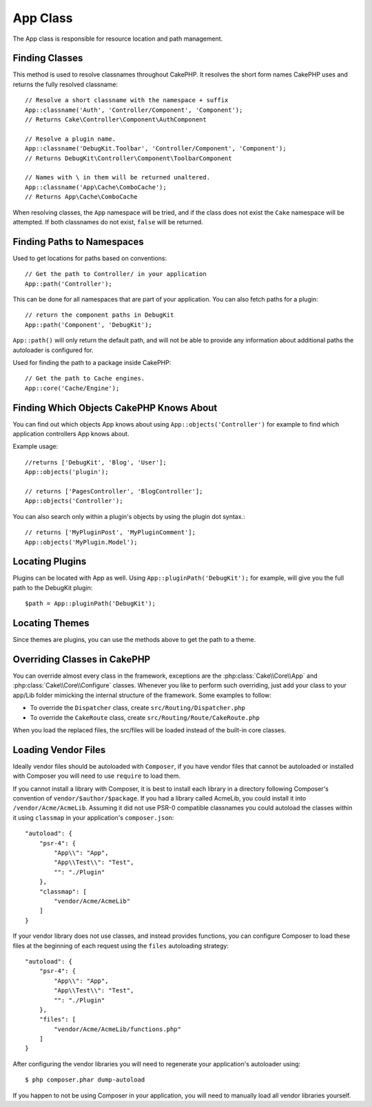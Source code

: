 App Class
#########

.. php:namespace:: Cake\Core

.. php:class:: App

The App class is responsible for resource location and path management.

Finding Classes
===============

.. php:staticmethod:: classname($name, $type = '', $suffix = '')

This method is used to resolve classnames throughout CakePHP. It resolves
the short form names CakePHP uses and returns the fully resolved classname::

    // Resolve a short classname with the namespace + suffix
    App::classname('Auth', 'Controller/Component', 'Component');
    // Returns Cake\Controller\Component\AuthComponent

    // Resolve a plugin name.
    App::classname('DebugKit.Toolbar', 'Controller/Component', 'Component');
    // Returns DebugKit\Controller\Component\ToolbarComponent

    // Names with \ in them will be returned unaltered.
    App::classname('App\Cache\ComboCache');
    // Returns App\Cache\ComboCache

When resolving classes, the ``App`` namespace will be tried, and if the
class does not exist the ``Cake`` namespace will be attempted. If both
classnames do not exist, ``false`` will be returned.

Finding Paths to Namespaces
===========================

.. php:staticmethod:: path(string $package, string $plugin = null)

Used to get locations for paths based on conventions::

    // Get the path to Controller/ in your application
    App::path('Controller');

This can be done for all namespaces that are part of your application. You
can also fetch paths for a plugin::

    // return the component paths in DebugKit
    App::path('Component', 'DebugKit');

``App::path()`` will only return the default path, and will not be able to
provide any information about additional paths the autoloader is configured
for.

.. php:staticmethod:: core(string $package)

Used for finding the path to a package inside CakePHP::

    // Get the path to Cache engines.
    App::core('Cache/Engine');


Finding Which Objects CakePHP Knows About
=========================================

.. php:staticmethod:: objects(string $type, mixed $path = null, boolean $cache = true)

You can find out which objects App knows about using
``App::objects('Controller')`` for example to find which application controllers
App knows about.

Example usage::

    //returns ['DebugKit', 'Blog', 'User'];
    App::objects('plugin');

    // returns ['PagesController', 'BlogController'];
    App::objects('Controller');

You can also search only within a plugin's objects by using the plugin dot syntax.::

    // returns ['MyPluginPost', 'MyPluginComment'];
    App::objects('MyPlugin.Model');


Locating Plugins
================

.. php:staticmethod:: pluginPath(string $plugin)

Plugins can be located with App as well. Using ``App::pluginPath('DebugKit');``
for example, will give you the full path to the DebugKit plugin::

    $path = App::pluginPath('DebugKit');

Locating Themes
===============

Since themes are plugins, you can use the methods above to get the path to
a theme.

Overriding Classes in CakePHP
=============================

You can override almost every class in the framework, exceptions are the
:php:class:`Cake\\Core\\App` and :php:class:`Cake\\Core\\Configure` classes.
Whenever you like to perform such overriding, just add your class to your
app/Lib folder mimicking the internal structure of the framework.  Some examples
to follow:

* To override the ``Dispatcher`` class, create ``src/Routing/Dispatcher.php``
* To override the ``CakeRoute`` class, create ``src/Routing/Route/CakeRoute.php``

When you load the replaced files, the src/files will be loaded instead of
the built-in core classes.

Loading Vendor Files
====================

Ideally vendor files should be autoloaded with ``Composer``, if you have vendor
files that cannot be autoloaded or installed with Composer you will need to use
``require`` to load them.

If you cannot install a library with Composer, it is best to install each library in
a directory following Composer's convention of ``vendor/$author/$package``.
If you had a library called AcmeLib, you could install it into
``/vendor/Acme/AcmeLib``. Assuming it did not use PSR-0 compatible classnames
you could autoload the classes within it using ``classmap`` in your
application's ``composer.json``::

    "autoload": {
        "psr-4": {
            "App\\": "App",
            "App\\Test\\": "Test",
            "": "./Plugin"
        },
        "classmap": [
            "vendor/Acme/AcmeLib"
        ]
    }

If your vendor library does not use classes, and instead provides functions, you
can configure Composer to load these files at the beginning of each request
using the ``files`` autoloading strategy::

    "autoload": {
        "psr-4": {
            "App\\": "App",
            "App\\Test\\": "Test",
            "": "./Plugin"
        },
        "files": [
            "vendor/Acme/AcmeLib/functions.php"
        ]
    }

After configuring the vendor libraries you will need to regenerate your
application's autoloader using::

    $ php composer.phar dump-autoload

If you happen to not be using Composer in your application, you will need to
manually load all vendor libraries yourself.

.. meta::
    :title lang=en: App Class
    :keywords lang=en: compatible implementation,model behaviors,path management,loading files,php class,class loading,model behavior,class location,component model,management class,autoloader,classname,directory location,override,conventions,lib,textile,cakephp,php classes,loaded
